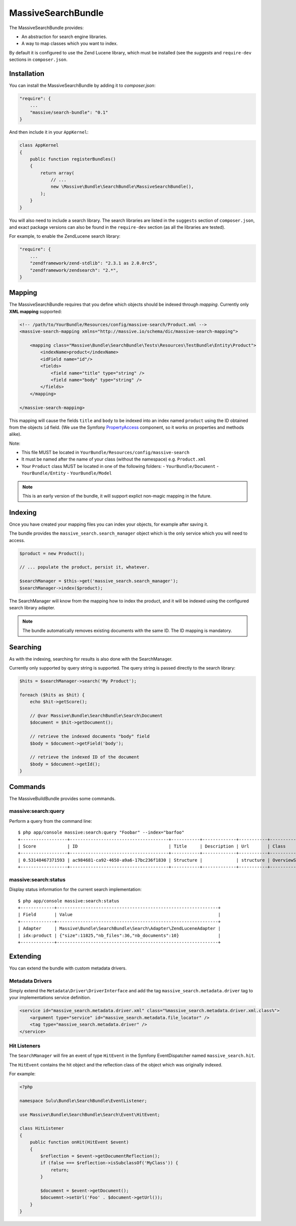 MassiveSearchBundle
===================

The MassiveSearchBundle provides:

- An abstraction for search engine libraries.
- A way to map classes which you want to index.

By default it is configured to use the Zend Lucene library, which must be
installed (see the `suggests` and ``require-dev`` sections in ``composer.json``.

Installation
------------

You can install the MassiveSearchBundle by adding it to `composer.json`:

.. code-block:: javascript

    "require": {
        ...
        "massive/search-bundle": "0.1"
    }

And then include it in your ``AppKernel``:

.. code-block:: php

    class AppKernel
    {
        public function registerBundles()
        {
            return array(
                // ...
                new \Massive\Bundle\SearchBundle\MassiveSearchBundle(),
            );
        }
    }

You will also need to include a search library. The search libraries are
listed in the ``suggests`` section of ``composer.json``, and exact package
versions can also be found in the ``require-dev`` section (as all the libraries are tested).

For example, to enable the ZendLucene search library:

.. code-block:: javascript

    "require": {
        ...
        "zendframework/zend-stdlib": "2.3.1 as 2.0.0rc5",
        "zendframework/zendsearch": "2.*",
    }

Mapping
-------

The MassiveSearchBundle requires that you define which objects should be indexed
through *mapping*. Currently only **XML mapping** supported:

.. code-block::

    <!-- /path/to/YourBundle/Resources/config/massive-search/Product.xml -->
    <massive-search-mapping xmlns="http://massive.io/schema/dic/massive-search-mapping">

        <mapping class="Massive\Bundle\SearchBundle\Tests\Resources\TestBundle\Entity\Product">
            <indexName>product</indexName>
            <idField name="id"/>
            <fields>
                <field name="title" type="string" />
                <field name="body" type="string" />
            </fields>
        </mapping>

    </massive-search-mapping>

This mapping will cause the fields ``title`` and ``body`` to be indexed into
an index named ``product`` using the ID obtained from the objects ``id``
field. (We use the Symfony `PropertyAccess
<http://symfony.com/doc/current/components/property_access/index.html>`_
component, so it works on properties and methods alike).

Note:

- This file MUST be located in ``YourBundle/Resources/config/massive-search``
- It must be named after the name of your class (without the namespace) e.g.
  ``Product.xml``
- Your ``Product`` class MUST be located in one of the following folders:
  - ``YourBundle/Document``
  - ``YourBundle/Entity``
  - ``YourBundle/Model``

.. note::

    This is an early version of the bundle, it will support explict non-magic
    mapping in the future.

Indexing
--------

Once you have created your mapping files you can index your objects, for
example after saving it.

The bundle provides the ``massive_search.search_manager`` object which is the
only service which you will need to access.

.. code-block:: php

    $product = new Product();

    // ... populate the product, persist it, whatever.

    $searchManager = $this->get('massive_search.search_manager');
    $searchManager->index($product);

The SearchManager will know from the mapping how to index the product, and it
will be indexed using the configured search library adapter.

.. note:: The bundle automatically removes existing documents with the same
          ID. The ID mapping is mandatory.

Searching
---------

As with the indexing, searching for results is also done with the
SearchManager.

Currently only supported by query string is supported. The query string
is passed directly to the search library:

.. code-block:: php

    $hits = $searchManager->search('My Product');

    foreach ($hits as $hit) {
        echo $hit->getScore();

        // @var Massive\Bundle\SearchBundle\Search\Document
        $document = $hit->getDocument();

        // retrieve the indexed documents "body" field
        $body = $document->getField('body');

        // retrieve the indexed ID of the document
        $body = $document->getId();
    }

Commands
--------

The MassiveBuildBundle provides some commands.

massive:search:query
~~~~~~~~~~~~~~~~~~~~

Perform a query from the command line::

    $ php app/console massive:search:query "Foobar" --index="barfoo"
    +------------------+--------------------------------------+-----------+-------------+-----------+------------------------+
    | Score            | ID                                   | Title     | Description | Url       | Class                  |
    +------------------+--------------------------------------+-----------+-------------+-----------+------------------------+
    | 0.53148467371593 | ac984681-ca92-4650-a9a6-17bc236f1830 | Structure |             | structure | OverviewStructureCache |
    +------------------+--------------------------------------+-----------+-------------+-----------+------------------------+

massive:search:status
~~~~~~~~~~~~~~~~~~~~~

Display status information for the current search implementation::

    $ php app/console massive:search:status
    +-------------+--------------------------------------------------------------+
    | Field       | Value                                                        |
    +-------------+--------------------------------------------------------------+
    | Adapter     | Massive\Bundle\SearchBundle\Search\Adapter\ZendLuceneAdapter |
    | idx:product | {"size":11825,"nb_files":36,"nb_documents":10}               |
    +-------------+--------------------------------------------------------------+

Extending
---------

You can extend the bundle with custom metadata drivers.

Metadata Drivers
~~~~~~~~~~~~~~~~

Simply extend the ``Metadata\Driver\DriverInterface`` and add the tag
``massive_search.metadata.driver`` tag to your implementations service
definition.

.. code-block:: xml

        <service id="massive_search.metadata.driver.xml" class="%massive_search.metadata.driver.xml.class%">
            <argument type="service" id="massive_search.metadata.file_locator" />
            <tag type="massive_search.metadata.driver" />
        </service>

Hit Listeners
~~~~~~~~~~~~~

The ``SearchManager`` will fire an event of type ``HitEvent`` in the Symfony EventDispatcher named
``massive_search.hit``.

The ``HitEvent`` contains the hit object and the reflection class of the
object which was originally indexed.

For example:

.. code-block:: php

    <?php

    namespace Sulu\Bundle\SearchBundle\EventListener;

    use Massive\Bundle\SearchBundle\Search\Event\HitEvent;

    class HitListener
    {
        public function onHit(HitEvent $event)
        {
            $reflection = $event->getDocumentReflection();
            if (false === $reflection->isSubclassOf('MyClass')) {
                return;
            }

            $document = $event->getDocument();
            $docuemnt->setUrl('Foo' . $document->getUrl());
        }
    }
